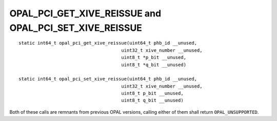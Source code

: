 OPAL_PCI_GET_XIVE_REISSUE and OPAL_PCI_SET_XIVE_REISSUE
=======================================================
::

   static int64_t opal_pci_get_xive_reissue(uint64_t phb_id __unused,
					 uint32_t xive_number __unused,
					 uint8_t *p_bit __unused,
					 uint8_t *q_bit __unused)

   static int64_t opal_pci_set_xive_reissue(uint64_t phb_id __unused,
					 uint32_t xive_number __unused,
					 uint8_t p_bit __unused,
					 uint8_t q_bit __unused)


Both of these calls are remnants from previous OPAL versions, calling either
of them shall return ``OPAL_UNSUPPORTED``.

